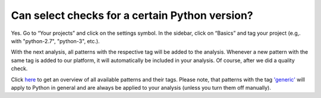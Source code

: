 ===============================================
Can select checks for a certain Python version?
===============================================

Yes. Go to “Your projects” and click on the settings symbol. In the sidebar, click on “Basics” and tag your project (e.g,. with "python-2.7", "python-3", etc.).

With the next analysis, all patterns with the respective tag will be added to the analysis. Whenever a new pattern with the same tag is added to our platform, it will automatically be included in your analysis. Of course, after we did a quality check.

Click `here <https://www.quantifiedcode.com/app/patterns>`_ to get an overview of all available patterns and their  tags. Please note, that patterns with the tag `'generic' <https://www.quantifiedcode.com/app/patterns?query=generic>`_ will apply to Python in general and are always be applied to your analysis (unless you turn them off manually).
